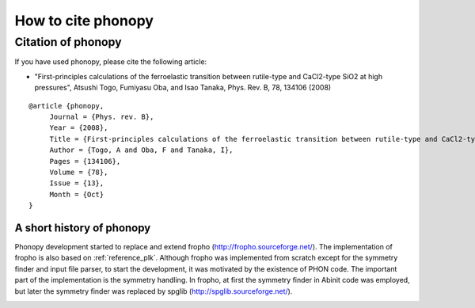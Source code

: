 How to cite phonopy
====================

Citation of phonopy
--------------------

If you have used phonopy, please cite the following article:

- "First-principles calculations of the ferroelastic transition
  between rutile-type and CaCl2-type SiO2 at high pressures",
  Atsushi Togo, Fumiyasu Oba, and Isao Tanaka, Phys. Rev. B, 78, 134106 (2008)

::

  @article {phonopy,
       Journal = {Phys. rev. B},
       Year = {2008},
       Title = {First-principles calculations of the ferroelastic transition between rutile-type and CaCl2-type SiO2 at high pressures},
       Author = {Togo, A and Oba, F and Tanaka, I},
       Pages = {134106},
       Volume = {78},
       Issue = {13},
       Month = {Oct}
  }

A short history of phonopy
^^^^^^^^^^^^^^^^^^^^^^^^^^^

Phonopy development started to replace and extend fropho
(http://fropho.sourceforge.net/). The implementation of fropho is also
based on :ref:`reference_plk`. Although fropho was implemented from
scratch except for the symmetry finder and input file parser, to start
the development, it was motivated by the existence of PHON code. The
important part of the implementation is the symmetry handling. In
fropho, at first the symmetry finder in Abinit code was employed, but
later the symmetry finder was replaced by spglib
(http://spglib.sourceforge.net/).


|sflogo|

.. |sflogo| image:: http://sflogo.sourceforge.net/sflogo.php?group_id=161614&type=1
            :target: http://sourceforge.net
